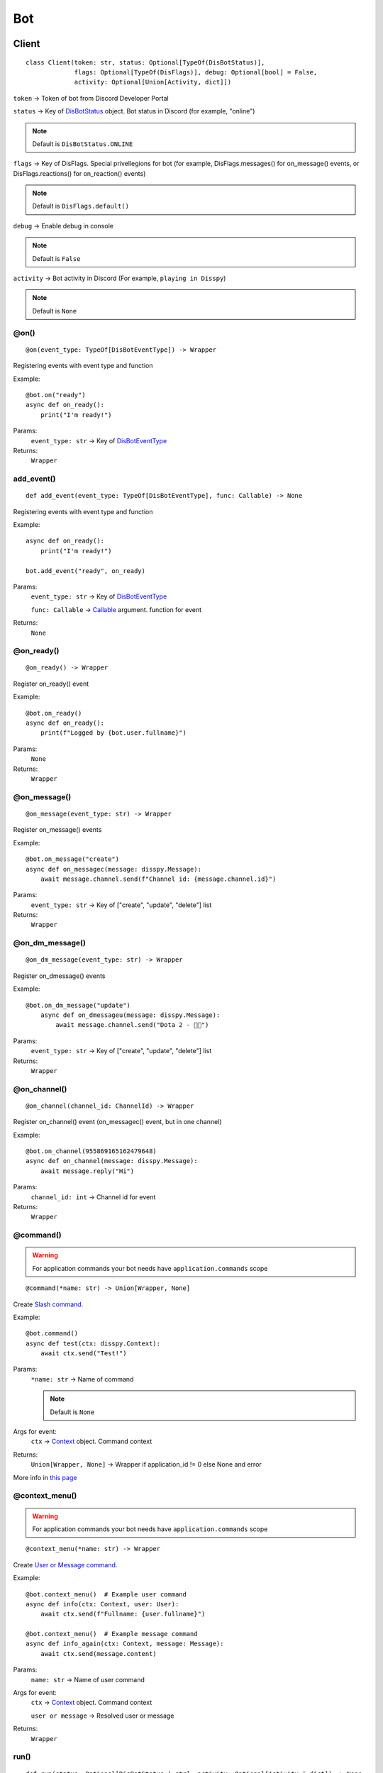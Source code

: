 Bot
###

Client
******

::

    class Client(token: str, status: Optional[TypeOf(DisBotStatus)],
                 flags: Optional[TypeOf(DisFlags)], debug: Optional[bool] = False,
                 activity: Optional[Union[Activity, dict]])

``token`` -> Token of bot from Discord Developer Portal

``status`` -> Key of `DisBotStatus`_ object. Bot status in Discord (for example, "online")

.. note::
    Default is ``DisBotStatus.ONLINE``

``flags`` -> Key of DisFlags. Special privellegions for bot (for example, DisFlags.messages() for on_message() events, or DisFlags.reactions() for on_reaction() events)

.. note::
    Default is ``DisFlags.default()``

``debug`` -> Enable debug in console

.. note::
    Default is ``False``

``activity`` -> Bot activity in Discord (For example, ``playing in Disspy``)

.. note::
    Default is ``None``

@on()
=====

::

    @on(event_type: TypeOf[DisBotEventType]) -> Wrapper

Registering events with event type and function

Example::

    @bot.on("ready")
    async def on_ready():
        print("I'm ready!")

Params:
    ``event_type: str`` -> Key of `DisBotEventType`_ 

Returns:
    ``Wrapper``

add_event()
===========

::

    def add_event(event_type: TypeOf[DisBotEventType], func: Callable) -> None

Registering events with event type and function

Example::

    async def on_ready():
        print("I'm ready!")
    
    bot.add_event("ready", on_ready)

Params:
    ``event_type: str`` -> Key of `DisBotEventType`_

    ``func: Callable`` -> `Callable <https://docs.python.org/3/library/typing.html#callable>`_ argument. function for event

Returns:
    ``None``

@on_ready()
===========

::

    @on_ready() -> Wrapper

Register on_ready() event

Example::

    @bot.on_ready()
    async def on_ready():
        print(f"Logged by {bot.user.fullname}")

Params:
    ``None``

Returns:
    ``Wrapper``

@on_message()
=============

::

    @on_message(event_type: str) -> Wrapper

Register on_message() events

Example::

    @bot.on_message("create")
    async def on_messagec(message: disspy.Message):
        await message.channel.send(f"Channel id: {message.channel.id}")

Params:
    ``event_type: str`` -> Key of ["create", "update", "delete"] list

Returns:
    ``Wrapper``

@on_dm_message()
================

::

    @on_dm_message(event_type: str) -> Wrapper

Register on_dmessage() events

Example::

    @bot.on_dm_message("update")
        async def on_dmessageu(message: disspy.Message):
            await message.channel.send("Dota 2 - 👎🏼")

Params:
    ``event_type: str`` -> Key of ["create", "update", "delete"] list

Returns:
    ``Wrapper``

@on_channel()
=============

::

    @on_channel(channel_id: ChannelId) -> Wrapper

Register on_channel() event (on_messagec() event, but in one channel)

Example::

    @bot.on_channel(955869165162479648)
    async def on_channel(message: disspy.Message):
        await message.reply("Hi")

Params:
    ``channel_id: int`` -> Channel id for event

Returns:
    ``Wrapper``

@command()
==========

.. warning::
    For application commands your bot needs have ``application.commands`` scope

::

    @command(*name: str) -> Union[Wrapper, None]

Create `Slash command. <application_commands.html#slash-commands>`_


Example::

    @bot.command()
    async def test(ctx: disspy.Context):
        await ctx.send("Test!")

Params:
    ``*name: str`` -> Name of command

    .. note::
        Default is ``None``

Args for event:
    ``ctx`` -> `Context <application_commands.html#context>`_ object. Command context

Returns:
    ``Union[Wrapper, None]`` -> Wrapper if application_id != 0 else None and error

More info in `this page <application_commands.html#slash-commands>`_

@context_menu()
===============

.. warning::
    For application commands your bot needs have ``application.commands`` scope

::

    @context_menu(*name: str) -> Wrapper

Create `User or Message command. <application_commands.html#user-commands>`_

Example::

    @bot.context_menu()  # Example user command
    async def info(ctx: Context, user: User):
        await ctx.send(f"Fullname: {user.fullname}")
    
    @bot.context_menu()  # Example message command
    async def info_again(ctx: Context, message: Message):
        await ctx.send(message.content)

Params:
    ``name: str`` -> Name of user command

Args for event:
    ``ctx`` -> `Context <application_commands.html#context>`_ object. Command context

    ``user or message`` -> Resolved user or message

Returns:
    ``Wrapper``

run()
=====

::

    def run(status: Optional[DisBotStatus | str], activity: Optional[Activity | dict]) -> None

Run the bot in Discord Gateway

Example::

    bot.run(DisBotStatus.DND)

Params:
    ``status`` -> Key of `DisBotStatus`_

    ``activity`` -> Activity object. Discord activity in profile

Returns:
    ``None``

disconnect()
============

::

    async def disconnect() -> None

Disconnect from Discord Gateway

Example::

    await bot.disconnect()

Returns:
    ``None``

close()
=======

::

    async def close() -> None

Alternative of `disconnect()`_ method

send()
======

::

    async def send(channel_id: int, content: Optional[str],
                   embeds: Optional[List[DisEmbed]])

Send message to channel by id

Example::

    await bot.send(1001044473331060818, "I'm a bot created with disspy :)")

Params:
    ``channel_id`` -> Channel id where needs to send message

    ``content`` -> Message content

    ``embeds`` -> Message embeds

Returns:
    ``None``

get_channel()
=============

::

    def get_channel(channel_id: ChannelId) -> Channel

Get channel by id

Example::

    ch = bot.get_channel(1001044473331060818)
    await ch.send("Hi?")

Params:
    ``channel_id`` -> Channel id. ``int`` type

Returns:
    ``Channel``


get_thread()
============

::

    def get_thread(thread_id: ThreadId) -> DisNewsThread | DisThread | DisPrivateThread

Get thread by id

Example::

    th = bot.get_thread(1001044473331060818)
    await th.send("Hi?")

Params:
    ``thread_id`` -> Thread id. ``int`` type

Returns:
    ``DisNewsThread``

    ``DisThread``

    ``DisPrivateThread``


get_guild()
===========

::

    def get_guild(guild_id: GuildId) -> Guild

Get guild by id

Example::

    gl = bot.get_guild(955868993175035934)

Params:
    ``guild_id`` -> Guild id. ``int`` type

Returns:
    ``Guild``


change_activity()
=================

::

    async def change_activity(activity: Activity | dict) -> None

Change activity in bot profile

Example::

    await bot.change_activity(Activity("I'm working", ActivityType.WATCHING))

Params:
    ``activity`` -> Activity object. Bot activity

Returns:
    ``None``

DisBotStatus
************

.. image:: images/bot_statuses.png

::

    class DisBotStatus

Class with constants representes Discord bot statues

Variables:
    * ``ONLINE`` -> Online status (1st status on image)
    * ``DND`` -> Do not disturb status (3rd status on image)
    * ``INVISIBLE`` -> Invisible status (5th status on image)
    * ``IDLE`` -> Idle status (2nd status on image)

DisBotEventType
***************

Usage example::

    @bot.on(disspy.DisBotEventType.ON_MESSAGEC)
    async def on_messagec(message: disspy.Message):
        await message.reply("This is example of usage DisBotEventType!")

Variables:
    * ``ON_MESSAGEC`` -> On message create
    * ``ON_MESSAGEU`` -> On message update
    * ``ON_MESSAGED`` -> On message delete
    * ``ON_DMESSAGEC`` -> On message create in DM channel
    * ``ON_DMESSAGEU`` -> On message update in DM channel
    * ``ON_DMESSAGED`` -> On message delete in DM channel
    * ``ON_READY`` -> On ready
    * ``ON_CLOSE`` -> On close
    * ``ON_REACTION`` -> On reaction add
    * ``ON_REACTIONR`` -> On reaction remove
    * ``ON_TYPING`` -> On typing start
    * ``ON_DM_TYPING`` -> On typing start in DM channel

ON_MESSAGEC
===========

Represention of Gateway "MESSAGE_CREATE" event

Args for event:
    message -> `Message <message.html#dismessage>`_ object. Message that was created

ON_MESSAGEU
===========

Represention of Gateway "MESSAGE_UPDATE" event

Args for event:
    message -> `Message <message.html#dismessage>`_ object. Message that was updated

ON_MESSAGED
===========

Represention of Gateway "MESSAGE_DELETE" event

Args for event:
    event -> `Raw message <message.html#rawmessage>`_ object. Message deleting event

ON_DMESSAGEC
============

Represention of Gateway "MESSAGE_CREATE" event only in DM channel

Args for event:
    message -> `Message <message.html#dmmessage>`_ object. Message that was created

ON_DMESSAGEU
============

Represention of Gateway "MESSAGE_UPDATE" event only in DM channel

Args for event:
    message -> `Message <message.html#dmmessage>`_ object. Message that was updated

ON_DMESSAGED
============

Represention of Gateway "MESSAGE_DELETE" event only in DM channel

Args for event:
    event -> `Raw message <message.html#rawmessage>`_ object. Message deleting event

ON_READY
========

Represention of Gateway "READY" event

Args for event:
    ``None``

ON_CLOSE
========

Will be called when calling ``Client.__del__`` function

Args for event:
    ``None``

ON_REACTION
===========

Represention of Gateway "REACTION_ADD" event

Args for event:
    reaction: Reaction object. Reaction that was added

ON_REACTIONR
============

Represention of Gateway "REACTION_REMOVE" event

Args for event:
    reaction: Reaction object. Reaction that was removed

ON_TYPING
=========

Represention of Gateway "TYPING_START" event

Args for event:
    ``user``: User object. User who started typing

    ``channel``: Channel object. Channel where typing was started

ON_DM_TYPING
============

Represention of Gateway "TYPING_START" event only in DM channel

Args for event:
    ``user``: User object. User who started typing

    ``channel``: Channel object. Channel where typing was started

